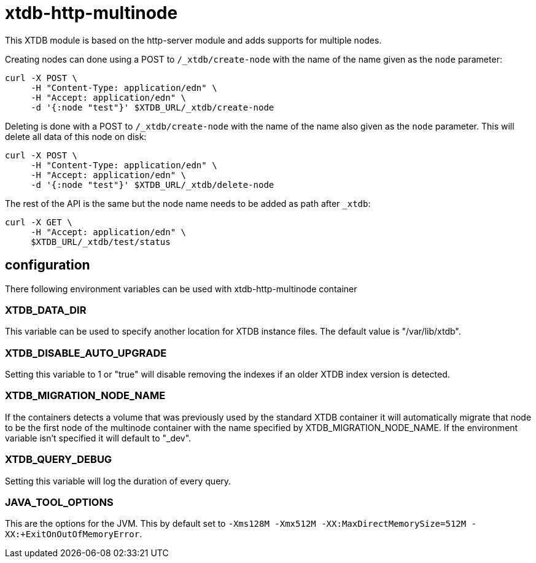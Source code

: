 = xtdb-http-multinode

This XTDB module is based on the http-server module and adds supports for
multiple nodes.

Creating nodes can done using a POST to `/_xtdb/create-node` with the name of
the name given as the `node` parameter:

[source,curl]
----
curl -X POST \
     -H "Content-Type: application/edn" \
     -H "Accept: application/edn" \
     -d '{:node "test"}' $XTDB_URL/_xtdb/create-node
----

Deleting is done with a POST to `/_xtdb/create-node` with the name of the name
also given as the `node` parameter. This will delete all data of this node on
disk:

[source,curl]
----
curl -X POST \
     -H "Content-Type: application/edn" \
     -H "Accept: application/edn" \
     -d '{:node "test"}' $XTDB_URL/_xtdb/delete-node
----

The rest of the API is the same but the node name needs to be added as path
after `_xtdb`:

[source,curl]
----
curl -X GET \
     -H "Accept: application/edn" \
     $XTDB_URL/_xtdb/test/status
----

== configuration

There following environment variables can be used with xtdb-http-multinode container

=== XTDB_DATA_DIR

This variable can be used to specify another location for XTDB instance files.
The default value is "/var/lib/xtdb".

=== XTDB_DISABLE_AUTO_UPGRADE

Setting this variable to 1 or "true" will disable removing the indexes if an
older XTDB index version is detected.

=== XTDB_MIGRATION_NODE_NAME

If the containers detects a volume that was previously used by the standard XTDB
container it will automatically migrate that node to be the first node of the
multinode container with the name specified by XTDB_MIGRATION_NODE_NAME. If the
environment variable isn't specified it will default to "_dev".

=== XTDB_QUERY_DEBUG

Setting this variable will log the duration of every query.

=== JAVA_TOOL_OPTIONS

This are the options for the JVM. This by default set to `-Xms128M -Xmx512M
-XX:MaxDirectMemorySize=512M -XX:+ExitOnOutOfMemoryError`.
